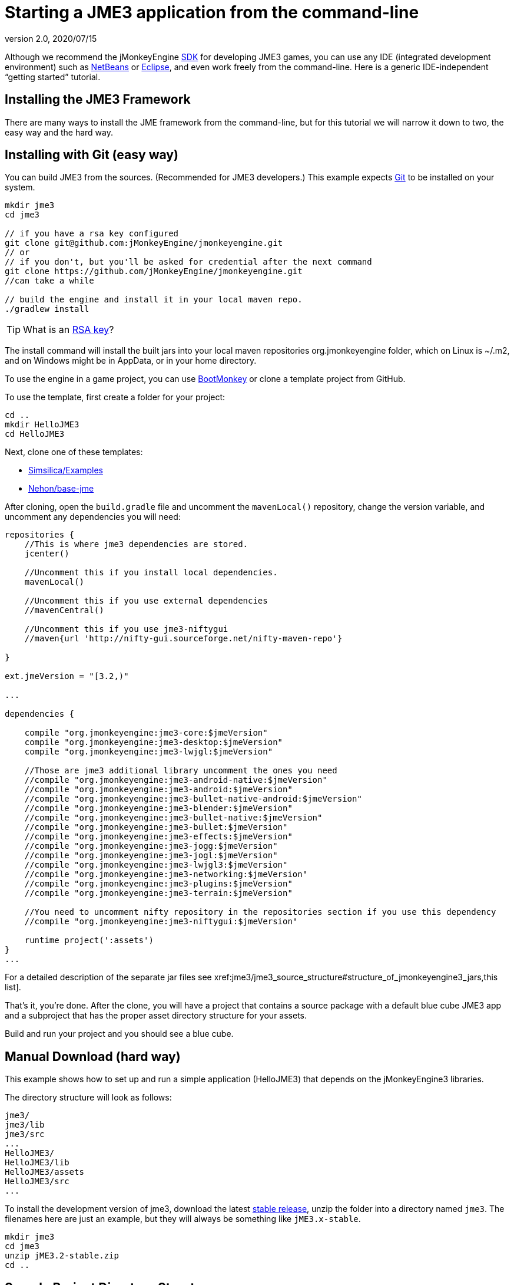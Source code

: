 = Starting a JME3 application from the command-line
:revnumber: 2.0
:revdate: 2020/07/15
:keywords: documentation, install


Although we recommend the jMonkeyEngine xref:sdk:sdk.adoc[SDK] for developing JME3 games, you can use any IDE (integrated development environment) such as xref:jme3/setting_up_netbeans_and_jme3.adoc[NetBeans] or xref:jme3/setting_up_jme3_in_eclipse.adoc[Eclipse], and even work freely from the command-line. Here is a generic IDE-independent "`getting started`" tutorial.


== Installing the JME3 Framework

There are many ways to install the JME framework from the command-line, but for this tutorial we will narrow it down to two, the easy way and the hard way.

== Installing with Git (easy way)

You can build JME3 from the sources. (Recommended for JME3 developers.) This example expects link:https://help.github.com/articles/set-up-git/[Git] to be installed on your system.

[source]
----
mkdir jme3
cd jme3

// if you have a rsa key configured
git clone git@github.com:jMonkeyEngine/jmonkeyengine.git
// or
// if you don't, but you'll be asked for credential after the next command
git clone https://github.com/jMonkeyEngine/jmonkeyengine.git
//can take a while

// build the engine and install it in your local maven repo.
./gradlew install

----

TIP: What is an link:https://help.github.com/articles/adding-a-new-ssh-key-to-your-github-account/[RSA key]?

The install command will install the built jars into your local maven repositories org.jmonkeyengine folder, which on Linux is ~/.m2, and on Windows might be in AppData, or in your home directory.

To use the engine in a game project, you can use link:https://hub.jmonkeyengine.org/t/bootmonkey-bootstrap-your-jme-project/37141[BootMonkey] or clone a template project from GitHub.

To use the template, first create a folder for your project:

[source]
----
cd ..
mkdir HelloJME3
cd HelloJME3
----

Next, clone one of these templates:

*  link:https://github.com/Simsilica/Examples/tree/master/simple-jme[Simsilica/Examples]
*  link:https://github.com/Nehon/base-jme[Nehon/base-jme]

After cloning, open the `build.gradle` file and uncomment the `mavenLocal()` repository, change the version variable, and uncomment any dependencies you will need:

[source]
----
repositories {
    //This is where jme3 dependencies are stored.
    jcenter()

    //Uncomment this if you install local dependencies.
    mavenLocal()

    //Uncomment this if you use external dependencies
    //mavenCentral()

    //Uncomment this if you use jme3-niftygui
    //maven{url 'http://nifty-gui.sourceforge.net/nifty-maven-repo'}

}

ext.jmeVersion = "[3.2,)"

...

dependencies {

    compile "org.jmonkeyengine:jme3-core:$jmeVersion"
    compile "org.jmonkeyengine:jme3-desktop:$jmeVersion"
    compile "org.jmonkeyengine:jme3-lwjgl:$jmeVersion"

    //Those are jme3 additional library uncomment the ones you need
    //compile "org.jmonkeyengine:jme3-android-native:$jmeVersion"
    //compile "org.jmonkeyengine:jme3-android:$jmeVersion"
    //compile "org.jmonkeyengine:jme3-bullet-native-android:$jmeVersion"
    //compile "org.jmonkeyengine:jme3-blender:$jmeVersion"
    //compile "org.jmonkeyengine:jme3-bullet-native:$jmeVersion"
    //compile "org.jmonkeyengine:jme3-bullet:$jmeVersion"
    //compile "org.jmonkeyengine:jme3-effects:$jmeVersion"
    //compile "org.jmonkeyengine:jme3-jogg:$jmeVersion"
    //compile "org.jmonkeyengine:jme3-jogl:$jmeVersion"
    //compile "org.jmonkeyengine:jme3-lwjgl3:$jmeVersion"
    //compile "org.jmonkeyengine:jme3-networking:$jmeVersion"
    //compile "org.jmonkeyengine:jme3-plugins:$jmeVersion"
    //compile "org.jmonkeyengine:jme3-terrain:$jmeVersion"

    //You need to uncomment nifty repository in the repositories section if you use this dependency
    //compile "org.jmonkeyengine:jme3-niftygui:$jmeVersion"

    runtime project(':assets')
}
...

----

For a detailed description of the separate jar files see xref:jme3/jme3_source_structure#structure_of_jmonkeyengine3_jars,this list].

That's it, you're done. After the clone, you will have a project that contains a source package with a default blue cube JME3 app and a subproject that has the proper asset directory structure for your assets.

Build and run your project and you should see a blue cube.


== Manual Download (hard way)


This example shows how to set up and run a simple application (HelloJME3) that depends on the jMonkeyEngine3 libraries.

The directory structure will look as follows:

[source]
----

jme3/
jme3/lib
jme3/src
...
HelloJME3/
HelloJME3/lib
HelloJME3/assets
HelloJME3/src
...
----

To install the development version of jme3, download the latest  link:https://github.com/jMonkeyEngine/jmonkeyengine/releases[stable release], unzip the folder into a directory named `jme3`. The filenames here are just an example, but they will always be something like `jME3.x-stable`.

[source]
----

mkdir jme3
cd jme3
unzip jME3.2-stable.zip
cd ..
----



== Sample Project Directory Structure

First we set up the directory and source package structure for your game project. Note that the game project directory `HelloJME3` is on the same level as your `jme3` folder. In this example, we create a Java package that we call `mygame` in the source directory.

[source]
----

mkdir HelloJME3
mkdir HelloJME3/src
mkdir HelloJME3/src/mygame

----


== Libraries

Next you copy the necessary JAR libraries from the download to your project. You only have to do this set of steps once every time you download a new JME3 build. For a detailed description of the separate jar files see xref:jme3/jme3_source_structure#structure_of_jmonkeyengine3_jars,this list].

[source]
----

mkdir HelloJME3/build
mkdir HelloJME3/lib
cp jme3/lib/*.* HelloJME3/lib

----


=== Sample Code

To test your setup, create the file `HelloJME3/src/mygame/HelloJME3.java` with any text editor, paste the following sample code, and save.

[source,java]
----

package mygame;

import com.jme3.app.SimpleApplication;
import com.jme3.material.Material;
import com.jme3.math.Vector3f;
import com.jme3.scene.Geometry;
import com.jme3.scene.shape.Box;
import com.jme3.math.ColorRGBA;

public class HelloJME3 extends SimpleApplication {

    public static void main(String[] args){
        HelloJME3 app = new HelloJME3();
        app.start();
    }

    @Override
    public void simpleInitApp() {
        Box b = new Box(Vector3f.ZERO, 1, 1, 1);
        Geometry geom = new Geometry("Box", b);
        Material mat = new Material(assetManager,
          "Common/MatDefs/Misc/Unshaded.j3md");
        mat.setColor("Color", ColorRGBA.Blue);
        geom.setMaterial(mat);
        rootNode.attachChild(geom);
    }
}
----


== Build and Run

We build the sample application into the build directory…

[source]
----

cd HelloJME3
javac -d build -cp "lib/eventbus.jar:lib/j-ogg-all.jar:lib/jme3-lwjgl.jar:lib/jme3-bullet.jar:lib/jinput.jar:lib/lwjgl.jar:lib/stack-alloc.jar:lib/vecmath.jar:lib/xpp3.jar:lib/jme3-blender.jar:lib/jme3-core.jar:lib/jme3-desktop.jar:lib/jme3-jogg.jar:lib/jme3-plugins.jar:lib/jme3-terrain.jar:lib/jme3-testdata.jar:lib/jme3-niftygui.jar:lib/nifty-default-controls.jar:lib/nifty-examples.jar:lib/nifty-style-black.jar:lib/nifty.jar:." src/mygame/HelloJME3.java

----

… and run it.

[source]
----

cd build
java -cp "../lib/eventbus.jar:../lib/j-ogg-all.jar:../lib/jme3-lwjgl.jar:../lib/jme3-bullet.jar:../lib/jinput.jar:../lib/lwjgl.jar:../lib/stack-alloc.jar:../lib/vecmath.jar:../lib/xpp3.jar:../lib/jme3-blender.jar:../lib/jme3-core.jar:../lib/jme3-desktop.jar:../lib/jme3-jogg.jar:../lib/jme3-plugins.jar:../lib/jme3-terrain.jar:../lib/jme3-testdata.jar:../lib/jme3-niftygui.jar:../lib/nifty-default-controls.jar:../lib/nifty-examples.jar:../lib/nifty-style-black.jar:../lib/nifty.jar:." mygame/HelloJME3
----

NOTE: If you use Windows, the classpath separator is kbd:[\ ]  instead of kbd:[/].

If a settings dialog pops up, confirm the default settings. You should now see a simple window with a 3-D cube. Use the mouse and the WASD keys to move. It works!


== Recommended Asset Directory Structure

For xref:tutorials:concepts/multi-media_asset_pipeline.adoc[multi-media files, models, and other assets], we recommend creating the following project structure:

[source]
----

cd HelloJME3
mkdir assets
mkdir assets/Interface
mkdir assets/Materials
mkdir assets/MatDefs
mkdir assets/Models
mkdir assets/Scenes
mkdir assets/Shaders
mkdir assets/Sounds
mkdir assets/Textures

----

This directory structure will allow xref:core:app/simpleapplication.adoc[SimpleApplication]'s default xref:core:/asset/asset_manager.adoc[AssetManager] to load media files from your `assets` directory, like in this example:

[source]
----

import com.jme3.scene.Spatial;
...
  Spatial elephant = assetManager.loadModel("Models/Elephant/Elephant.meshxml");
  rootNode.attachChild(elephant);
...

----

You will learn more about the asset manager and how to customize it later. For now feel free to structure your assets (images, textures, models) into further sub-directories, like in this example the `assets/models/Elephant` directory that contains the `elephant.mesh.xml` model and its materials.


== Next Steps

Now follow the xref:tutorials:beginner/beginner.adoc[tutorials] and write your first jMonkeyEngine game.
